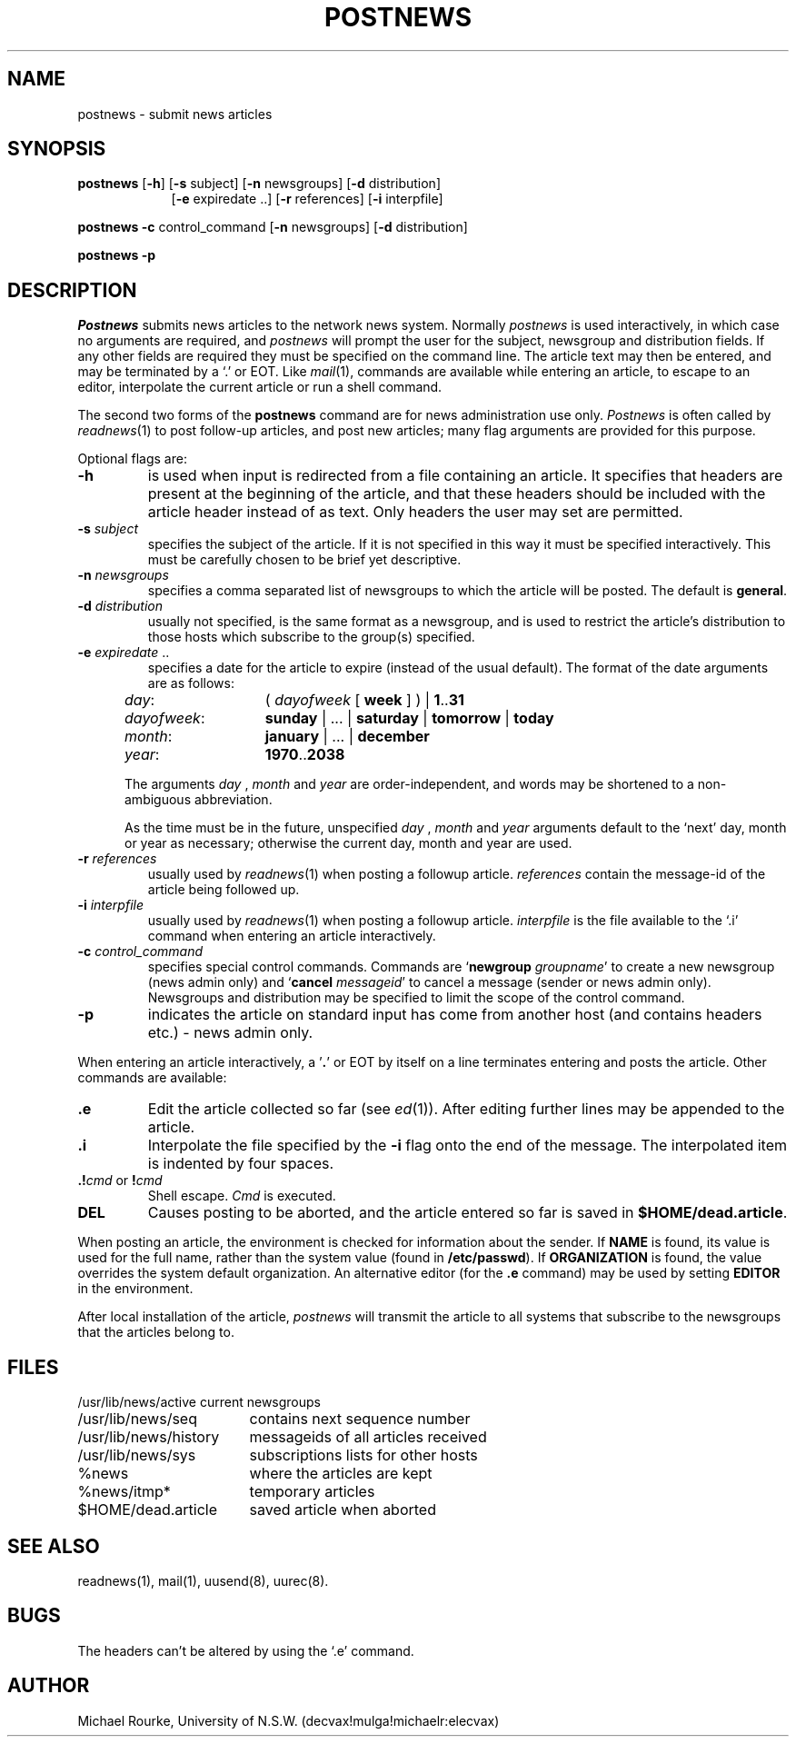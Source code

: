 .TH POSTNEWS 1
.SH NAME
postnews \- submit news articles
.SH SYNOPSIS
.B postnews
.RB [ -h ]
.RB [ -s
subject]
.RB [ -n
newsgroups]
.RB [ -d
distribution]
.br
.in +9
.RB [ -e
expiredate ..]
.RB [ -r
references]
.RB [ -i
interpfile]
.br
.in -9
.P
.B postnews
.B -c
control_command
.RB [ -n
newsgroups]
.RB [ -d
distribution]
.br
.P
.B postnews
.B -p
.SH DESCRIPTION
.I Postnews
submits news articles to the network news system.
Normally
.I postnews
is used interactively, in which case no arguments are required,
and
.I postnews
will prompt the user for the subject, newsgroup and distribution
fields.
If any other fields are required they must be specified on the command
line.
The article text may then be entered, and may be terminated by a `.' or EOT.
Like
.IR mail (1),
commands are available while entering an article, to escape to an
editor, interpolate the current article or run a shell command.
.P
The second two forms of the
.B postnews
command are for news administration use only.
.I Postnews
is often called by
.IR readnews (1)
to post follow-up articles, and post new articles;
many flag arguments are provided for this purpose.
.P
Optional flags are:
.TP
.B -h
is used when input is redirected from a file containing an article.
It specifies that headers are present at the beginning of the article,
and that these headers should be included with the article header instead
of as text.
Only headers the user may set are permitted.
.TP
\fB-s \fIsubject\fR
specifies the subject of the article.
If it is not specified in this way it must be specified interactively.
This must be carefully chosen to be brief yet descriptive.
.TP
\fB-n \fInewsgroups\fR
specifies a comma separated list of newsgroups to which the article
will be posted.
The default is
.BR general .
.TP
\fB-d \fIdistribution\fR
usually not specified, is the same format as a newsgroup,
and is used to restrict the article's distribution to those
hosts which subscribe to the group(s) specified.
.TP
\fB-e \fIexpiredate\fR ..
specifies a date for the article to expire (instead of the usual default).
The format of the date arguments are as follows:
.RS 5
.TP 14
.IR day :
(
.I dayofweek
[ 
.B week
] ) |
.BR 1 .. 31
.RS 2
.TP 14
.IR dayofweek :
.B sunday
| ... | 
.B saturday
|
.B tomorrow
|
.B today
.RE
.TP
.IR month :
.B january
| ... | 
.B december
.TP
.IR year :
.BR 1970 .. 2038
.RE
.P
.RS 5
The arguments
.I day
,
.I month
and
.I year
are order-independent,
and words may be shortened to a non-ambiguous abbreviation.
.P
As the time must be in the future, unspecified
.I day
,
.I month
and
.I year
arguments default to the `next' day, month or year as necessary;
otherwise the current day, month and year are used.
.P
.RE
.TP
\fB-r \fIreferences\fR
usually used by
.IR readnews (1)
when posting a followup article.
.I references
contain the message-id of the article being followed up.
.TP
\fB-i \fIinterpfile\fR
usually used by
.IR readnews (1)
when posting a followup article.
.I interpfile
is the file available to the `.i' command when entering an
article interactively.
.TP
\fB-c \fIcontrol_command\fR
specifies special control commands.
Commands are
\fR`\fBnewgroup \fIgroupname\fR'
to create a new newsgroup (news admin only)
and
\fR`\fBcancel \fImessageid\fR'
to cancel a message (sender or news admin only).
Newsgroups and distribution may be specified to
limit the scope of the control command.
.TP
.B -p
indicates the article on standard input has come from
another host (and contains headers etc.) - news admin only.
.P
When entering an article interactively,
a
.RB \&' . '
or EOT
by itself on a line terminates entering and posts the article.
Other commands are available:
.TP
\&\fB.e\fR
Edit the article collected so far (see
.IR ed (1)).
After editing further lines may be appended to the article.
.TP
\&\fB.i\fR
Interpolate
the file specified by the
.B -i
flag
onto the end of the message. The interpolated item
is indented by four spaces.
.TP
\&\fB.!\fIcmd\fR or \fB!\fIcmd\fR
Shell escape.
.IR Cmd
is executed.
.TP
.B DEL
Causes posting to be aborted, and the article entered so far
is saved in
.BR $HOME/dead.article .
.P
When posting an article, the environment is checked for information
about the sender.
If
.B NAME
is found,
its value is used for the full name, rather than the system value
(found in
.BR /etc/passwd ).
If
.B ORGANIZATION
is found,
the value overrides the system default organization.
An alternative editor (for the
.B .e
command) may be used by setting
.B EDITOR
in the environment.
.P
After local installation of the article,
.I postnews
will transmit the article to all systems that subscribe to the
newsgroups that the articles belong to.
.SH FILES
.ta 24
.nf
/usr/lib/news/active	current newsgroups
/usr/lib/news/seq	contains next sequence number
/usr/lib/news/history	messageids of all articles received
/usr/lib/news/sys	subscriptions lists for other hosts
%news		where the articles are kept
%news/itmp*	temporary articles
$HOME/dead.article	saved article when aborted
.fi
.SH SEE ALSO
readnews(1), mail(1), uusend(8), uurec(8).
.SH BUGS
The headers can't be altered by using the `.e' command.
.SH AUTHOR
Michael Rourke, University of N.S.W. (decvax!mulga!michaelr:elecvax)
